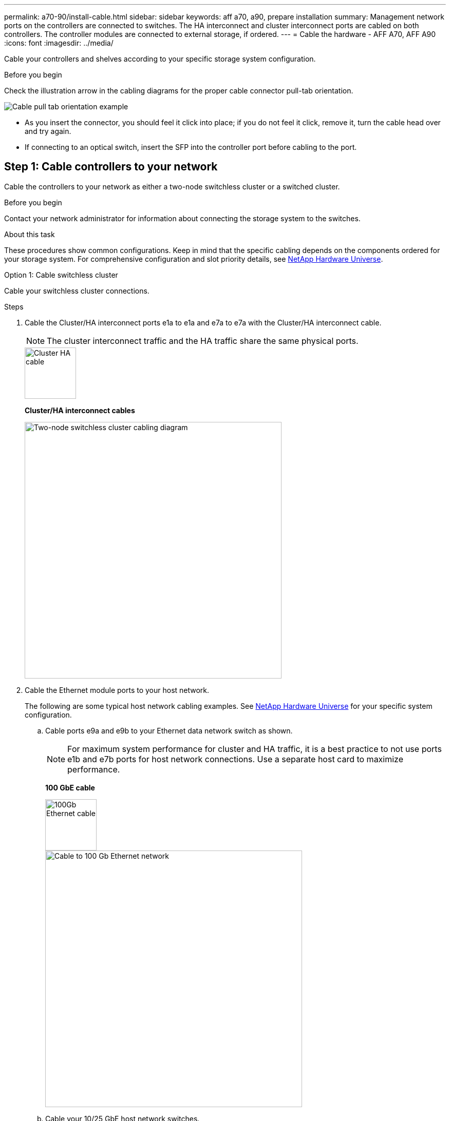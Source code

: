 ---
permalink: a70-90/install-cable.html
sidebar: sidebar
keywords: aff a70, a90, prepare installation
summary: Management network ports on the controllers are connected to switches. The HA interconnect and cluster interconnect ports are cabled on both controllers. The controller modules are connected to external storage, if ordered.
---
= Cable the hardware - AFF A70, AFF A90
:icons: font
:imagesdir: ../media/

[.lead]
Cable your controllers and shelves according to your specific storage system configuration.

.Before you begin
Check the illustration arrow in the cabling diagrams for the proper cable connector pull-tab orientation.

image::../media/drw_cable_pull_tab_direction_ieops-1699.svg[Cable pull tab orientation example]

* As you insert the connector, you should feel it click into place; if you do not feel it click, remove it, turn the cable head over and try again.
* If connecting to an optical switch, insert the SFP into the controller port before cabling to the port.


== Step 1: Cable controllers to your network
Cable the controllers to your network as either a two-node switchless cluster or a switched cluster.

.Before you begin

Contact your network administrator for information about connecting the storage system to the switches.

.About this task
These procedures show common configurations. Keep in mind that the specific cabling depends on the components ordered for your storage system. For comprehensive configuration and slot priority details, see link:https://hwu.netapp.com[NetApp Hardware Universe^].

[role="tabbed-block"]
====

.Option 1: Cable switchless cluster
--
Cable your switchless cluster connections.

.Steps

. Cable the Cluster/HA interconnect ports e1a to e1a and e7a to e7a with the Cluster/HA interconnect cable.

+
NOTE: The cluster interconnect traffic and the HA traffic share the same physical ports.

+

image::../media/oie_cable_25Gb_Ethernet_SFP28_IEOPS-1069.svg[Cluster HA cable, width=100pxx]
*Cluster/HA interconnect cables*
+
image::../media/drw_70-90_tnsc_cluster_cabling_ieops-1653.svg[Two-node switchless cluster cabling diagram, width=500px]
+
. Cable the Ethernet module ports to your host network. 
+
The following are some typical host network cabling examples. See  link:https://hwu.netapp.com[NetApp Hardware Universe^] for your specific system configuration.

.. Cable ports e9a and e9b to your Ethernet data network switch as shown.
+
NOTE: For maximum system performance for cluster and HA traffic, it is a best practice to not use ports e1b and e7b ports for host network connections.  Use a separate host card to maximize performance.

+
*100 GbE cable*
+
image::../media/oie_cable_sfp_gbe_copper.svg[100Gb Ethernet cable, width=100px]
+
image::../media/drw_70-90_network_cabling1_ieops-1654.svg[Cable to 100 Gb Ethernet network,width=500px]

+
.. Cable your 10/25 GbE host network switches.
+
*4-ports, 10/25 GbE Host*
+
image::../media/oie_cable_sfp_gbe_copper.svg[10/25 Gb cable,width=100px]
+
image::../media/drw_70-90_network_cabling2_ieops-1655.svg[Cable to 100Gb Ethernet network,width=500px]
+


. Cable the controller management (wrench) ports to the management network switches with 1000BASE-T RJ-45 cables.
+
image::../media/oie_cable_rj45.svg[RJ45 cables,width=100px]
*1000BASE-T RJ-45 cables*
+
image::../media/drw_70-90_management_connection_ieops-1656.svg[Connect to your management network,width=500px]

IMPORTANT: DO NOT plug in the power cords yet. 


--
.Option 2: Cable switched cluster
--
Cable your switched cluster connections.

.Steps

. Make the following cabling connections:

+
NOTE: The cluster interconnect traffic and the HA traffic share the same physical ports.


+
.. Cable port e1a on Controller A and port e1a on Controller B to cluster network switch A. 
.. Cable port e7a on Controller A and port e7a on Controller B to cluster network switch B.
+
*100 GbE cable*
+
image::../media/oie_cable100_gbe_qsfp28.svg[100 Gb cable,width=100px]
+
image::../media/drw_70-90_switched_cluster_cabling_ieops-1657.svg[Cable cluster connections to cluster network,width=500px]

. Cable the Ethernet module ports to your host network. 
+
The following are some typical host network cabling examples. See  link:https://hwu.netapp.com[NetApp Hardware Universe^] for your specific system configuration.

.. Cable ports e9a and e9b to your Ethernet data network switch as shown.
+
NOTE: For maximum system performance for cluster and HA traffic, it is a best practice to not use ports e1b and e7b ports for host network connections.  Use a separate host card to maximize performance.
+
*100 GbE cable*
+
image::../media/oie_cable_sfp_gbe_copper.svg[100Gb Ethernet cable,width=100px]
+
image::../media/drw_70-90_network_cabling1_ieops-1654.svg[Cable to 100Gb Ethernet network,width=500px]

+
.. Cable your 10/25 GbE host network switches.
+
*4-ports, 10/25 GbE Host*
+
image::../media/oie_cable_sfp_gbe_copper.svg[10/25Gb Ethernet cable,width=100px]
+
image::../media/drw_70-90_network_cabling2_ieops-1655.svg[Cable to 10/25Gb Ethernet network,width=500px]
+


. Cable the controller management (wrench) ports to the management network switches with 1000BASE-T RJ-45 cables.
+
image::../media/oie_cable_rj45.svg[RJ-45 cables,width=100px]
*1000BASE-T RJ-45 cables*
+
image::../media/drw_70-90_management_connection_ieops-1656.svg[Connect to your management network,width=500px]

IMPORTANT: DO NOT plug in the power cords yet. 

--

====

== Step 2: Cable controllers to shelves
Cable your controllers to the shelf or shelves. 

These procedures show how to cable your controllers to one shelf and to two shelves. You can connect your controllers to a maximum of four shelves.


// start tabbed area

[role="tabbed-block"]
====

.Option 1: Cable to one NS224 shelf
--
Cable each controller to the NSM modules on the NS224 shelf. The graphics show cabling from each of the controllers: Controller A cabling in blue and Controller B cabling in yellow.

.Steps
. Connect controller A port e11a to NSM A port e0a.
. Connect controller A port e11b to port NSM B port e0b.
+
image:../media/drw_a70-90_1shelf_cabling_a_ieops-1731.svg[Controller A e11a and e11b to a single NS224 shelf]

. Connect controller B port e11a to NSM B port e0a.
. Connect controller B port e11b to NSM A port e0b.
+
image:../media/drw_a70-90_1shelf_cabling_b_ieops-1732.svg[Controller B e11a and e11b to a single NS224 shelf]

--

.Option 2: Cable to two NS224 shelves
--
Cable each controller to the NSM modules on both NS224 shelves. The graphics show cabling from each of the controllers: Controller A cabling in blue and Controller B cabling in yellow.

.Steps

. On on controller A, cable the following connections:
.. Connect port e11a to shelf 1, NSM A port e0a.

.. Connect port e11b to shelf 2, NSM B port e0b.

.. Connect port e8a to shelf 2, NSM A port e0a.

.. Connect port e8b to shelf 1, NSM B port e0b.
+
image:../media/drw_a70-90_2shelf_cabling_a_ieops-1733.svg[Controller-to-shelf connections for controller A]
+

. On controller B, cable the following connections:
.. Connect port e11a to shelf 1, NSM B port e0a.

.. Connect  port e11b to shelf 2, NSM A port e0b.

.. Connect port e8a to shelf 2, NSM B port e0a.

.. Connect port e8b to shelf 1, NSM A port e0b.
+
image:../media/drw_a70-90_2shelf_cabling_b_ieops-1734.svg[Controller-to-shelf connections for controller B]
+

--

====

// end tabbed area



